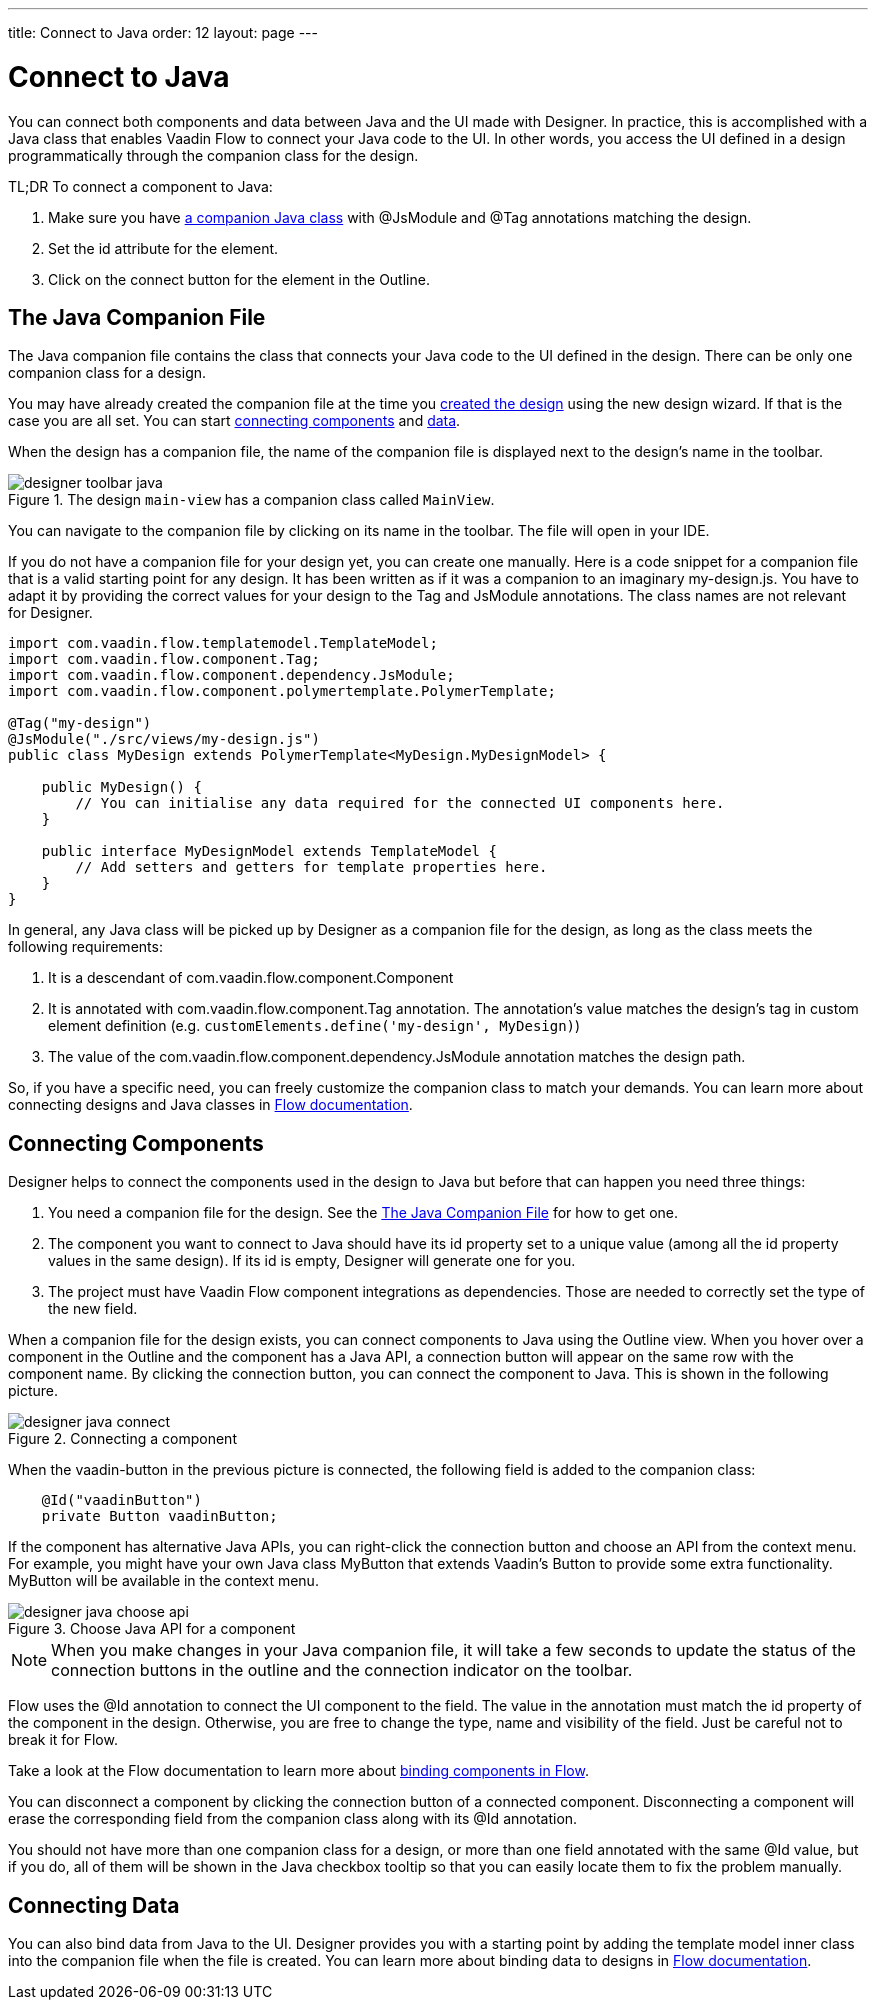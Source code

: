 ---
title: Connect to Java
order: 12
layout: page
---

[[designer.java]]
= Connect to Java

You can connect both components and data between Java and the UI made with Designer.
In practice, this is accomplished with a Java class that enables
Vaadin Flow to connect your Java code to the UI. In other words, you access the
UI defined in a design programmatically through the companion class for the design.

TL;DR To connect a component to Java:

. Make sure you have <<figure.designer.java.connectedmultiplecompanionfiles, a companion Java class>> with [classname]#@JsModule# and [classname]#@Tag# annotations matching the design.
. Set the [literal]#id# attribute for the element.
. Click on the [guilabel]#connect# button for the element in the Outline.

[[designer.java.companion]]
== The Java Companion File

The Java companion file contains the class that connects
your Java code to the UI defined in the design. There can be only one companion class
for a design.

You may have already created the companion file at the time you
<<../getting-started/designer-build-your-main-view#designer.getting-started.design, created the design>>
using the new design wizard. If that is the case you are all set. You can start
<<designer.java.components, connecting components>> and <<designer.java.data, data>>.

When the design has a companion file, the name of the companion file is displayed next to the
design's name in the toolbar.

[[figure.designer.java.connectedmultiplecompanionfiles]]
.The design `main-view` has a companion class called `MainView`.
image::images/designer-toolbar-java.png[]

You can navigate to the companion file by clicking on its name in the toolbar. The file will
open in your IDE.

If you do not have a companion file for your design yet, you can create one manually.
Here is a code snippet for a companion file that is a valid starting point for any design. It
has been written as if it was a companion to an imaginary [filename]#my-design.js#. You have
to adapt it by providing the correct values for your design to the [classname]#Tag# and
[classname]#JsModule# annotations. The class names are not relevant for Designer.

[source, java]
----
import com.vaadin.flow.templatemodel.TemplateModel;
import com.vaadin.flow.component.Tag;
import com.vaadin.flow.component.dependency.JsModule;
import com.vaadin.flow.component.polymertemplate.PolymerTemplate;

@Tag("my-design")
@JsModule("./src/views/my-design.js")
public class MyDesign extends PolymerTemplate<MyDesign.MyDesignModel> {

    public MyDesign() {
        // You can initialise any data required for the connected UI components here.
    }

    public interface MyDesignModel extends TemplateModel {
        // Add setters and getters for template properties here.
    }
}
----

In general, any Java class will be picked up by Designer as a companion file for the design, as
long as the class meets the following requirements:

. It is a descendant of [classname]#com.vaadin.flow.component.Component#
. It is annotated with
[classname]#com.vaadin.flow.component.Tag# annotation. The annotation's value matches the design's
tag in custom element definition (e.g. `customElements.define('my-design', MyDesign)`)
. The value of the [classname]#com.vaadin.flow.component.dependency.JsModule# annotation matches the design path.

So, if you have a specific need, you can freely customize the
companion class to match your demands. You can learn more about connecting designs and Java classes in
<<{articles}/flow/polymer-templates/tutorial-template-basic#, Flow documentation>>.

[[designer.java.components]]
== Connecting Components

Designer helps to connect the components used in the design to Java but before
that can happen you need three things:

. You need a companion file for the design. See the <<designer.java.companion>> for how to get one.
. The component you want to connect to Java should have its [classname]#id# property set to a unique value (among all the
[classname]#id# property values in the same design). If its [classname]#id# is empty, Designer will generate one for you.
. The project must have Vaadin Flow component integrations as dependencies. Those are needed to correctly set the type of the new field.

When a companion file for the design exists, you can connect components to Java using the [guilabel]#Outline# view. When you
hover over a component in the Outline and the component has a Java API, a connection button will appear on the same row
with the component name. By clicking the connection button, you can connect the component to Java. This is shown in the following picture.

[[figure.designer.java.add]]
.Connecting a component
image::images/designer-java-connect.png[]

When the [classname]#vaadin-button# in the previous picture is connected, the following field is added to the companion class:

[source, java]
----
    @Id("vaadinButton")
    private Button vaadinButton;
----

If the component has alternative Java APIs, you can right-click the connection button and choose an API from the context menu.
For example, you might have your own Java class [classname]#MyButton# that extends Vaadin's [classname]#Button# to provide
some extra functionality. [classname]#MyButton# will be available in the context menu.

[[figure.designer.java.choose.api]]
.Choose Java API for a component
image::images/designer-java-choose-api.png[]

NOTE: When you make changes in your Java companion file, it will take a few seconds to update the status of the connection buttons
in the outline and the connection indicator on the toolbar.

Flow uses the [classname]#@Id# annotation to connect the UI component to the field. The value in the annotation must match the [classname]#id# property of the component in the design. Otherwise, you are free to change the type, name and visibility of the field. Just be careful not to break it for Flow.

Take a look at the Flow documentation to learn more about <<{articles}/flow/polymer-templates/tutorial-template-components#, binding components in Flow>>.

You can disconnect a component by clicking the connection button of a connected component. Disconnecting a component will
erase the corresponding field from the companion class along with its [classname]#@Id# annotation.

You should not have more than one companion class for a design, or more than one field annotated with
the same [classname]#@Id# value, but if you do, all of them will be shown in the Java checkbox tooltip so that
you can easily locate them to fix the problem manually.

[[designer.java.data]]
== Connecting Data

You can also bind data from Java to the UI. Designer provides you with a starting point
by adding the template model inner class into the companion file when the file is created.
You can learn more about binding data to designs in <<{articles}/flow/polymer-templates/tutorial-template-bindings#, Flow documentation>>.
